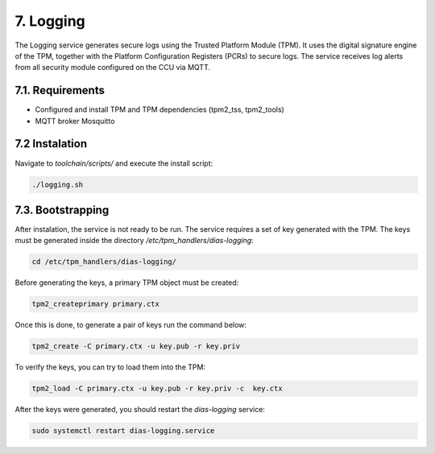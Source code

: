 7. Logging
==========
The Logging service generates secure logs using the Trusted Platform Module (TPM). It uses the digital signature engine of the TPM, together with the Platform Configuration Registers (PCRs) to secure logs. The service receives log alerts from all security module configured on the CCU via MQTT.

7.1. Requirements
-----------------

* Configured and install TPM and TPM dependencies (tpm2_tss, tpm2_tools)
* MQTT broker Mosquitto

7.2 Instalation
---------------

Navigate to *toolchain/scripts/* and execute the install script:

.. code::

    ./logging.sh
    

7.3. Bootstrapping
------------------

After instalation, the service is not ready to be run. The service requires a set of key generated with the TPM. The keys must be generated inside the directory */etc/tpm_handlers/dias-logging*:

.. code::

  cd /etc/tpm_handlers/dias-logging/

Before generating the keys, a primary TPM object must be created:

.. code::

  tpm2_createprimary primary.ctx
  
Once this is done, to generate a pair of keys run the command below:
 
.. code::
  
    tpm2_create -C primary.ctx -u key.pub -r key.priv
  
To verify the keys, you can try to load them into the TPM:
  
.. code::
  
      tpm2_load -C primary.ctx -u key.pub -r key.priv -c  key.ctx
        
After the keys were generated, you should restart the *dias-logging* service:

.. code::

        sudo systemctl restart dias-logging.service
   
